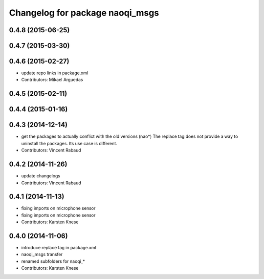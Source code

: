 ^^^^^^^^^^^^^^^^^^^^^^^^^^^^^^^^
Changelog for package naoqi_msgs
^^^^^^^^^^^^^^^^^^^^^^^^^^^^^^^^

0.4.8 (2015-06-25)
------------------

0.4.7 (2015-03-30)
------------------

0.4.6 (2015-02-27)
------------------
* update repo links in package.xml
* Contributors: Mikael Arguedas

0.4.5 (2015-02-11)
------------------

0.4.4 (2015-01-16)
------------------

0.4.3 (2014-12-14)
------------------
* get the packages to actually conflict with the old versions (nao*)
  The replace tag does not provide a way to uninstall the packages.
  Its use case is different.
* Contributors: Vincent Rabaud

0.4.2 (2014-11-26)
------------------
* update changelogs
* Contributors: Vincent Rabaud

0.4.1 (2014-11-13)
------------------
* fixing imports on microphone sensor
* fixing imports on microphone sensor
* Contributors: Karsten Knese

0.4.0 (2014-11-06)
------------------
* introduce replace tag in package.xml
* naoqi_msgs transfer
* renamed subfolders for naoqi_*
* Contributors: Karsten Knese
